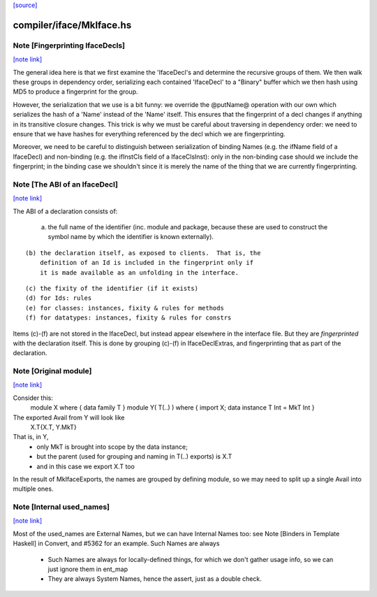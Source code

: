 `[source] <https://gitlab.haskell.org/ghc/ghc/tree/master/compiler/iface/MkIface.hs>`_

compiler/iface/MkIface.hs
=========================


Note [Fingerprinting IfaceDecls]
~~~~~~~~~~~~~~~~~~~~~~~~~~~~~~~~

`[note link] <https://gitlab.haskell.org/ghc/ghc/tree/master/compiler/iface/MkIface.hs#L418>`__

The general idea here is that we first examine the 'IfaceDecl's and determine
the recursive groups of them. We then walk these groups in dependency order,
serializing each contained 'IfaceDecl' to a "Binary" buffer which we then
hash using MD5 to produce a fingerprint for the group.

However, the serialization that we use is a bit funny: we override the @putName@
operation with our own which serializes the hash of a 'Name' instead of the
'Name' itself. This ensures that the fingerprint of a decl changes if anything
in its transitive closure changes. This trick is why we must be careful about
traversing in dependency order: we need to ensure that we have hashes for
everything referenced by the decl which we are fingerprinting.

Moreover, we need to be careful to distinguish between serialization of binding
Names (e.g. the ifName field of a IfaceDecl) and non-binding (e.g. the ifInstCls
field of a IfaceClsInst): only in the non-binding case should we include the
fingerprint; in the binding case we shouldn't since it is merely the name of the
thing that we are currently fingerprinting.



Note [The ABI of an IfaceDecl]
~~~~~~~~~~~~~~~~~~~~~~~~~~~~~~

`[note link] <https://gitlab.haskell.org/ghc/ghc/tree/master/compiler/iface/MkIface.hs#L830>`__

The ABI of a declaration consists of:

   (a) the full name of the identifier (inc. module and package,
       because these are used to construct the symbol name by which
       the identifier is known externally).

::

   (b) the declaration itself, as exposed to clients.  That is, the
       definition of an Id is included in the fingerprint only if
       it is made available as an unfolding in the interface.

..

::

   (c) the fixity of the identifier (if it exists)
   (d) for Ids: rules
   (e) for classes: instances, fixity & rules for methods
   (f) for datatypes: instances, fixity & rules for constrs

..

Items (c)-(f) are not stored in the IfaceDecl, but instead appear
elsewhere in the interface file.  But they are *fingerprinted* with
the declaration itself. This is done by grouping (c)-(f) in IfaceDeclExtras,
and fingerprinting that as part of the declaration.



Note [Original module]
~~~~~~~~~~~~~~~~~~~~~~

`[note link] <https://gitlab.haskell.org/ghc/ghc/tree/master/compiler/iface/MkIface.hs#L1120>`__

Consider this:
        module X where { data family T }
        module Y( T(..) ) where { import X; data instance T Int = MkT Int }
The exported Avail from Y will look like
        X.T{X.T, Y.MkT}
That is, in Y,
  - only MkT is brought into scope by the data instance;
  - but the parent (used for grouping and naming in T(..) exports) is X.T
  - and in this case we export X.T too

In the result of MkIfaceExports, the names are grouped by defining module,
so we may need to split up a single Avail into multiple ones.



Note [Internal used_names]
~~~~~~~~~~~~~~~~~~~~~~~~~~

`[note link] <https://gitlab.haskell.org/ghc/ghc/tree/master/compiler/iface/MkIface.hs#L1135>`__

Most of the used_names are External Names, but we can have Internal
Names too: see Note [Binders in Template Haskell] in Convert, and
#5362 for an example.  Such Names are always
  - Such Names are always for locally-defined things, for which we
    don't gather usage info, so we can just ignore them in ent_map
  - They are always System Names, hence the assert, just as a double check.

